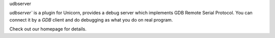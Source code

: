udbserver

`udbserver`` is a plugin for Unicorn, provides a debug server which implements GDB Remote Serial Protocol. 
You can connect it by a `GDB` client and do debugging as what you do on real program.

Check out our homepage for details.